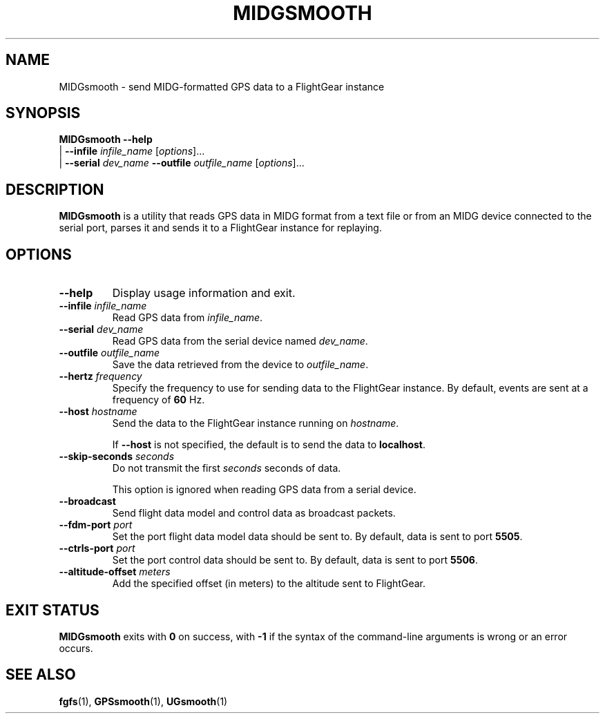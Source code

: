 .\" Copyright (C) 2017 Alessandro Menti
.\"
.\" This program is free software; you can redistribute it and/or
.\" modify it under the terms of the GNU General Public License
.\" as published by the Free Software Foundation; either version 2
.\" of the License, or (at your option) any later version.
.\"
.\" This program is distributed in the hope that it will be useful,
.\" but WITHOUT ANY WARRANTY; without even the implied warranty of
.\" MERCHANTABILITY or FITNESS FOR A PARTICULAR PURPOSE.  See the
.\" GNU General Public License for more details.
.\"
.\" You should have received a copy of the GNU General Public License
.\" along with this program; if not, write to the Free Software
.\" Foundation, Inc., 51 Franklin Street, Fifth Floor, Boston, MA  02110-1301, USA.
.\" Or try here: http://www.fsf.org/copyleft/gpl.html
.\"
.TH MIDGSMOOTH 1 2017-06-25 FlightGear "FlightGear man pages"
.SH NAME
MIDGsmooth \- send MIDG-formatted GPS data to a FlightGear instance
.SH SYNOPSIS
\fBMIDGsmooth\fR \fB\-\-help\fR
    | \fB\-\-infile\fR \fIinfile_name\fR [\fIoptions\fR]...
    | \fB\-\-serial\fR \fIdev_name\fR \fB\-\-outfile\fR \fIoutfile_name\fR
[\fIoptions\fR]...
.SH DESCRIPTION
.B MIDGsmooth
is a utility that reads GPS data in MIDG format from a text file or from an
MIDG device connected to the serial port, parses it and sends it to a
FlightGear instance for replaying.
.SH OPTIONS
.TP
\fB\-\-help\fR
Display usage information and exit.
.TP
\fB\-\-infile\fR \fIinfile_name\fR
Read GPS data from \fIinfile_name\fR.
.TP
\fB\-\-serial\fR \fIdev_name\fR
Read GPS data from the serial device named \fIdev_name\fR.
.TP
\fB\-\-outfile\fR \fIoutfile_name\fR
Save the data retrieved from the device to \fIoutfile_name\fR.
.TP
\fB\-\-hertz\fR \fIfrequency\fR
Specify the frequency to use for sending data to the FlightGear instance.
By default, events are sent at a frequency of \fB60\fR Hz.
.TP
\fB\-\-host\fR \fIhostname\fR
Send the data to the FlightGear instance running on \fIhostname\fR.

If \fB\-\-host\fR is not specified, the default is to send the data to
\fBlocalhost\fR.
.TP
\fB\-\-skip\-seconds\fR \fIseconds\fR
Do not transmit the first \fIseconds\fR seconds of data.

This option is ignored when reading GPS data from a serial device.
.TP
\fB\-\-broadcast\fR
Send flight data model and control data as broadcast packets.
.TP
\fB\-\-fdm\-port\fR \fIport\fR
Set the port flight data model data should be sent to. By default, data is sent
to port \fB5505\fR.
.TP
\fB\-\-ctrls\-port\fR \fIport\fR
Set the port control data should be sent to. By default, data is sent to port
\fB5506\fR.
.TP
\fB\-\-altitude\-offset\fR \fImeters\fR
Add the specified offset (in meters) to the altitude sent to FlightGear.
.SH "EXIT STATUS"
.B MIDGsmooth
exits with
.B 0
on success, with
.B \-1\fR
if the syntax of the command-line arguments is wrong or an error occurs.
.SH "SEE ALSO"
.BR fgfs (1),
.BR GPSsmooth (1),
.BR UGsmooth (1)
